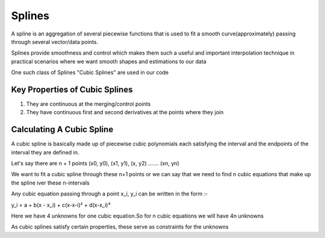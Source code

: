 Splines
=======
A spline is an aggregation of several piecewise functions that is used to fit a smooth curve(approximately) passing through several vector/data points.

Splines provide smoothness and control which makes them such a useful and important interpolation technique in practical scenarios where we want smooth shapes and estimations to our data

One such class of Splines "Cubic Splines" are used in our code

Key Properties of Cubic Splines
^^^^^^^^^^^^^^^^^^^^^^^^^^^^^^^
1. They are continuous at the merging/control points

2. They have continuous first and second derivatives at the points where they join 


Calculating A Cubic Spline 
^^^^^^^^^^^^^^^^^^^^^^^^^^
A cubic spline is basically made up of piecewise cubic polynomials each satisfying the interval and the endpoints of the interval they are defined in.

Let's say there are n + 1 points (x0, y0), (x1, y1), (x, y2) ....... (xn, yn)

We want to fit a cubic spline through these n+1 points or we can say that we need to find n cubic equations that make up the spline iver these n-intervals 

Any cubic equation passing through a point x_i, y_i can be written in the form :-

y_i = a + b(x - x_i) + c(x-x-i)² + d(x-x_i)³

Here we have 4 unknowns for one cubic equation.So for n cubic equations we will have 4n unknowns

As cubic splines satisfy certain properties, these serve as constraints for the unknowns 
